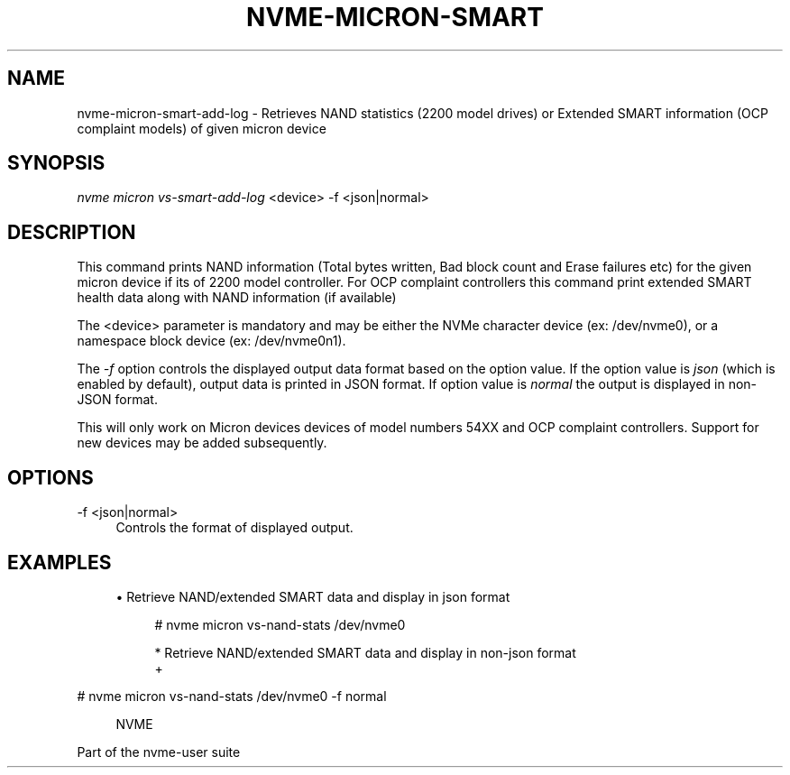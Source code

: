 '\" t
.\"     Title: nvme-micron-smart-add-log
.\"    Author: [FIXME: author] [see http://www.docbook.org/tdg5/en/html/author]
.\" Generator: DocBook XSL Stylesheets vsnapshot <http://docbook.sf.net/>
.\"      Date: 10/31/2024
.\"    Manual: NVMe Manual
.\"    Source: NVMe
.\"  Language: English
.\"
.TH "NVME\-MICRON\-SMART\" "1" "10/31/2024" "NVMe" "NVMe Manual"
.\" -----------------------------------------------------------------
.\" * Define some portability stuff
.\" -----------------------------------------------------------------
.\" ~~~~~~~~~~~~~~~~~~~~~~~~~~~~~~~~~~~~~~~~~~~~~~~~~~~~~~~~~~~~~~~~~
.\" http://bugs.debian.org/507673
.\" http://lists.gnu.org/archive/html/groff/2009-02/msg00013.html
.\" ~~~~~~~~~~~~~~~~~~~~~~~~~~~~~~~~~~~~~~~~~~~~~~~~~~~~~~~~~~~~~~~~~
.ie \n(.g .ds Aq \(aq
.el       .ds Aq '
.\" -----------------------------------------------------------------
.\" * set default formatting
.\" -----------------------------------------------------------------
.\" disable hyphenation
.nh
.\" disable justification (adjust text to left margin only)
.ad l
.\" -----------------------------------------------------------------
.\" * MAIN CONTENT STARTS HERE *
.\" -----------------------------------------------------------------
.SH "NAME"
nvme-micron-smart-add-log \- Retrieves NAND statistics (2200 model drives) or Extended SMART information (OCP complaint models) of given micron device
.SH "SYNOPSIS"
.sp
.nf
\fInvme micron vs\-smart\-add\-log\fR <device> \-f <json|normal>
.fi
.SH "DESCRIPTION"
.sp
This command prints NAND information (Total bytes written, Bad block count and Erase failures etc) for the given micron device if its of 2200 model controller\&. For OCP complaint controllers this command print extended SMART health data along with NAND information (if available)
.sp
The <device> parameter is mandatory and may be either the NVMe character device (ex: /dev/nvme0), or a namespace block device (ex: /dev/nvme0n1)\&.
.sp
The \fI\-f\fR option controls the displayed output data format based on the option value\&. If the option value is \fIjson\fR (which is enabled by default), output data is printed in JSON format\&. If option value is \fInormal\fR the output is displayed in non\-JSON format\&.
.sp
This will only work on Micron devices devices of model numbers 54XX and OCP complaint controllers\&. Support for new devices may be added subsequently\&.
.SH "OPTIONS"
.PP
\-f <json|normal>
.RS 4
Controls the format of displayed output\&.
.RE
.SH "EXAMPLES"
.sp
.RS 4
.ie n \{\
\h'-04'\(bu\h'+03'\c
.\}
.el \{\
.sp -1
.IP \(bu 2.3
.\}
Retrieve NAND/extended SMART data and display in json format
.sp
.if n \{\
.RS 4
.\}
.nf
# nvme micron vs\-nand\-stats /dev/nvme0

* Retrieve NAND/extended SMART data and display in non\-json format
+
.fi
.if n \{\
.RE
.\}
.RE
.sp
# nvme micron vs\-nand\-stats /dev/nvme0 \-f normal
.sp
.if n \{\
.RS 4
.\}
.nf
NVME
.fi
.if n \{\
.RE
.\}
.sp
Part of the nvme\-user suite
